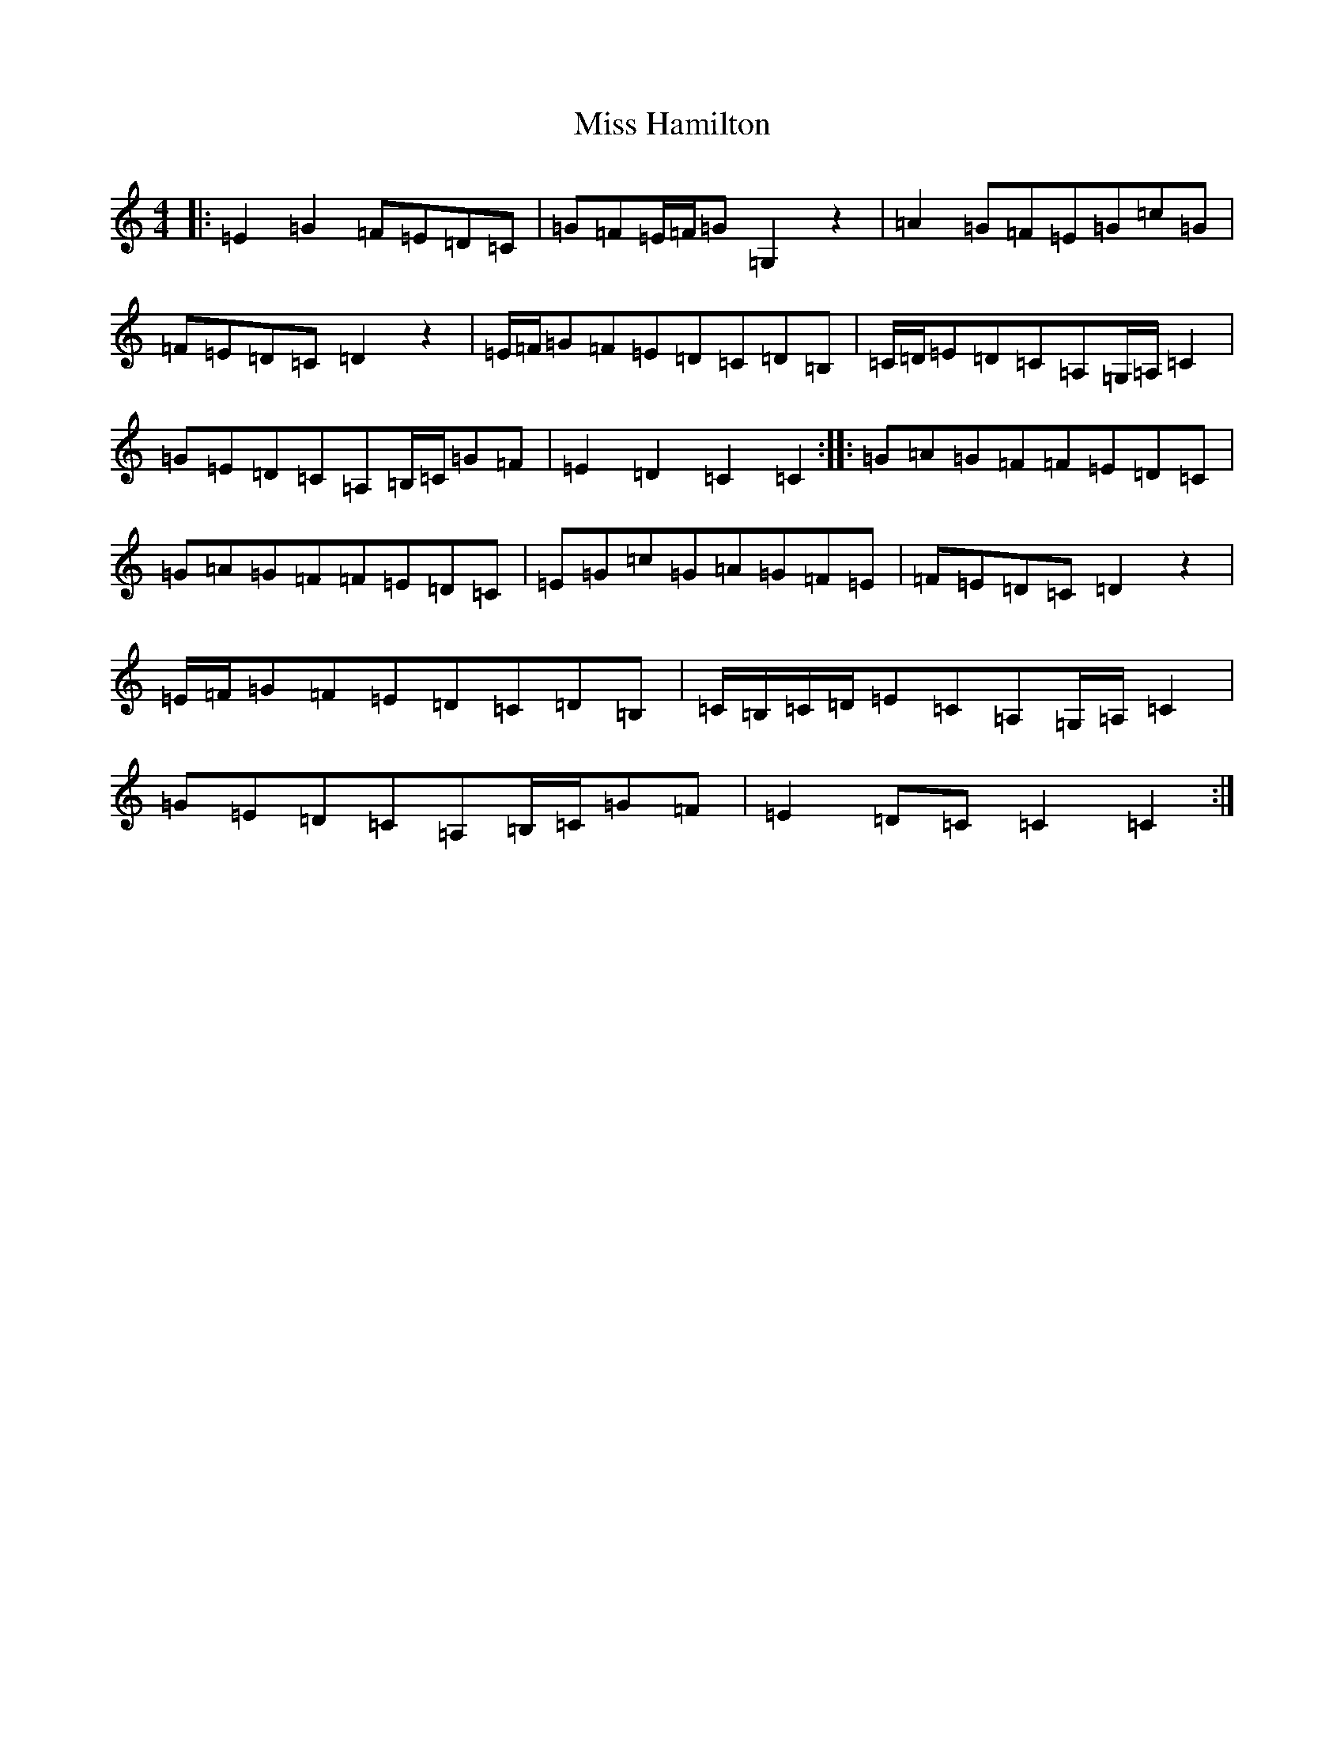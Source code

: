 X: 14329
T: Miss Hamilton
S: https://thesession.org/tunes/6729#setting6729
R: march
M:4/4
L:1/8
K: C Major
|:=E2=G2=F=E=D=C|=G=F=E/2=F/2=G=G,2z2|=A2=G=F=E=G=c=G|=F=E=D=C=D2z2|=E/2=F/2=G=F=E=D=C=D=B,|=C/2=D/2=E=D=C=A,=G,/2=A,/2=C2|=G=E=D=C=A,=B,/2=C/2=G=F|=E2=D2=C2=C2:||:=G=A=G=F=F=E=D=C|=G=A=G=F=F=E=D=C|=E=G=c=G=A=G=F=E|=F=E=D=C=D2z2|=E/2=F/2=G=F=E=D=C=D=B,|=C/2=B,/2=C/2=D/2=E=C=A,=G,/2=A,/2=C2|=G=E=D=C=A,=B,/2=C/2=G=F|=E2=D=C=C2=C2:|